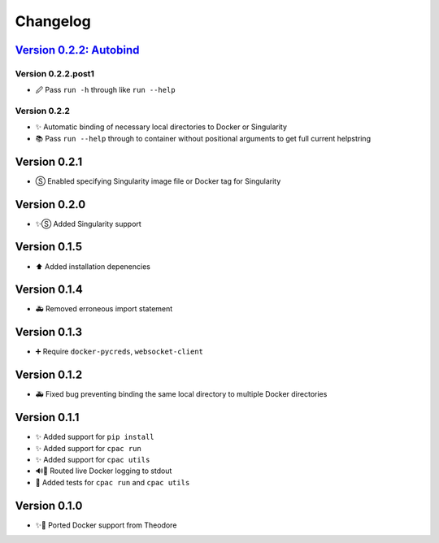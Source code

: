 =========
Changelog
=========

`Version 0.2.2: Autobind <https://github.com/shnizzedy/cpac-python-package/releases/tag/v0.2.2>`_
=================================================================================================

Version 0.2.2.post1
-------------------
* 🖉 Pass ``run -h`` through like ``run --help``

Version 0.2.2
-------------
* ✨ Automatic binding of necessary local directories to Docker or Singularity
* 📚 Pass ``run --help`` through to container without positional arguments to get full current helpstring

Version 0.2.1
=============
* Ⓢ Enabled specifying Singularity image file or Docker tag for Singularity

Version 0.2.0
=============
* ✨Ⓢ Added Singularity support

Version 0.1.5
=============
* ⬆ Added installation depenencies

Version 0.1.4
=============
* 🚑 Removed erroneous import statement

Version 0.1.3
=============
* ➕ Require ``docker-pycreds``, ``websocket-client``

Version 0.1.2
=============
* 🚑 Fixed bug preventing binding the same local directory to multiple Docker directories

Version 0.1.1
=============

* ✨ Added support for ``pip install``
* ✨ Added support for ``cpac run``
* ✨ Added support for ``cpac utils``
* 🔊🐳 Routed live Docker logging to stdout
* 🔬 Added tests for ``cpac run`` and ``cpac utils``

Version 0.1.0
=============
* ✨🐳 Ported Docker support from Theodore
